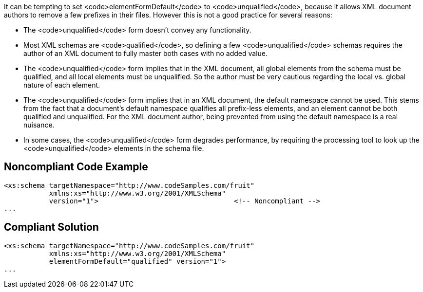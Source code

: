 It can be tempting to set <code>elementFormDefault</code> to <code>unqualified</code>, because it allows XML document authors to remove a few prefixes in their files. However this is not a good practice for several reasons:

* The <code>unqualified</code> form doesn't convey any functionality.
* Most XML schemas are <code>qualified</code>, so defining a few <code>unqualified</code> schemas requires the author of an XML document to fully master both cases with no added value.
* The <code>unqualified</code> form implies that in the XML document, all global elements from the schema must be qualified, and all local elements must be unqualified. So the author must be very cautious regarding the local vs. global nature of each element.
* The <code>unqualified</code> form implies that in an XML document, the default namespace cannot be used. This stems from the fact that a document's default namespace qualifies all prefix-less elements, and an element cannot be both qualified and unqualified. For the XML document author, being prevented from using the default namespace is a real nuisance.
* In some cases, the <code>unqualified</code> form degrades performance, by requiring the processing tool to look up the <code>unqualified</code> elements in the schema file.


== Noncompliant Code Example

----
<xs:schema targetNamespace="http://www.codeSamples.com/fruit"
           xmlns:xs="http://www.w3.org/2001/XMLSchema"
           version="1">                                 <!-- Noncompliant -->
...
----


== Compliant Solution

----
<xs:schema targetNamespace="http://www.codeSamples.com/fruit"
           xmlns:xs="http://www.w3.org/2001/XMLSchema"
           elementFormDefault="qualified" version="1">
...
----

